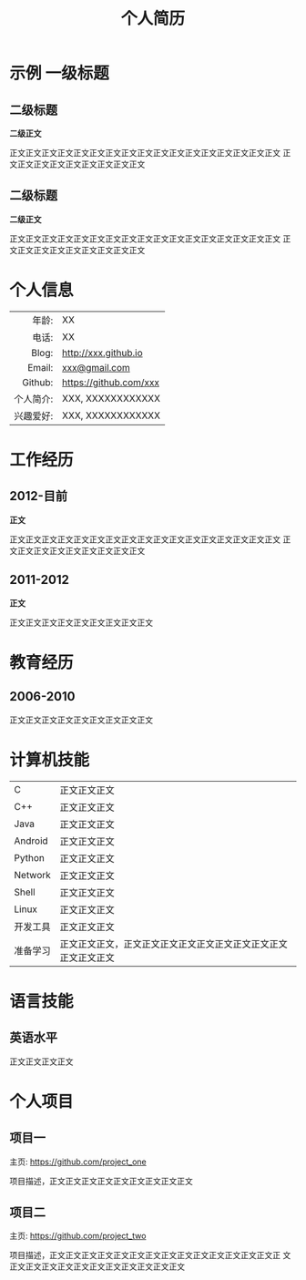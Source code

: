 #+OPTIONS: toc:nil H:10 ':t

#+LaTeX_HEADER: \usepackage{fa_orgmode_cv}
#+LaTeX_HEADER: \usepackage{xltxtra,fontspec,xunicode,xeCJK}
# #+LaTeX_HEADER: \setCJKmainfont{WenQuanYi Zen Hei}
#+LaTeX_HEADER: \setCJKmainfont{AR PL New Kai}


#+TITLE: 个人简历

* 示例 一级标题
** 二级标题
   *二级正文*
   
   正文正文正文正文正文正文正文正文正文正文正文正文正文正文正文正文正文
   正文正文正文正文正文正文正文正文正文
** 二级标题
   *二级正文*
   
   正文正文正文正文正文正文正文正文正文正文正文正文正文正文正文正文正文
   正文正文正文正文正文正文正文正文正文
   
* 个人信息
#+ATTR_HTML: :frame void
#+ATTR_LATEX: :environment tabular :align rp{0.85\textwidth}
|       <r> |                        |
|     年龄: | XX                     |
|     电话: | XX                     |
|     Blog: | http://xxx.github.io   |
|    Email: | [[mailto:xxx@gmail.com][xxx@gmail.com]]          |
|   Github: | https://github.com/xxx |
| 个人简介: | XXX, XXXXXXXXXXXX      |
| 兴趣爱好: | XXX, XXXXXXXXXXXX      |

* 工作经历
** 2012-目前
   *正文*

   正文正文正文正文正文正文正文正文正文正文正文正文正文正文正文正文正文
   正文正文正文正文正文正文正文正文正文
** 2011-2012
   *正文*

   正文正文正文正文正文正文正文正文正文
* 教育经历
** 2006-2010
   正文正文正文正文正文正文正文正文正文
* 计算机技能
#+ATTR_HTML: :frame void
#+ATTR_LATEX: :environment tabular :align lp{0.85\textwidth}
| <l>      |                                                                    |
| C        | 正文正文正文                                                   |
| C++      | 正文正文正文                                                   |
| Java     | 正文正文正文                                                   |
| Android  | 正文正文正文                                                   |
| Python   | 正文正文正文                                                   |
| Network  | 正文正文正文                                                   |
| Shell    | 正文正文正文                                                   |
| Linux    | 正文正文正文                                                   |
| 开发工具 | 正文正文正文                                                   |
| 准备学习 | 正文正文正文，正文正文正文正文正文正文正文正文正文正文正文正文 |

* 语言技能
** 英语水平
   正文正文正文正文

* 个人项目
** 项目一
   主页: https://github.com/project_one

   项目描述，正文正文正文正文正文正文正文正文正文

** 项目二
   主页: https://github.com/project_two

   项目描述，正文正文正文正文正文正文正文正文正文正文正文正文正文正文正
   文正文正文正文正文正文正文正文正文正文正文正文

